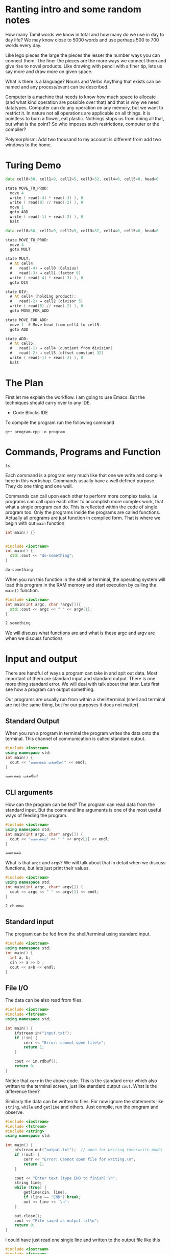 #+PROPERTY: header-args:cpp :results output code :exports both :dir ./src/
#+PROPERTY: header-args:shell :results output code :exports both

* Ranting intro and some random notes
How many Tamil words we know in total and how many do we use in day to day life? We may know close to 5000 words and use perhaps 500 to 700 words every day.

Like lego pieces the large the pieces the lesser the number ways you can connect them. The finer the pieces are the more ways we connect them and give rise to novel products. Like drawing with pencil with a finer tip, lets us say more and draw more on given space.

What is there is a language? Nouns and Verbs
Anything that exists can be named and any process/event can be described.

Computer is a machine that needs to know how much space to allocate (and what kind operation are possible over that) and that is why we need datatypes. Computer can do any operation on any memory, but we want to restrict it. In nature not all operations are applicable on all things. It is pointless to burn a flower, eat plastic. Nothings stops us from doing all that, but what is the point? So who imposes such restrictions, computer or the compiler?

Polymorphism: Add two thousand to my account is different from add two windows to the home.

* Turing Demo
#+begin_src asm
data cell0=50, cell1=9, cell2=5, cell3=32, cell4=0, cell5=0, head=0

state MOVE_TO_PROD:
  move 4
  write ( read(-4) * read(-3) ), 0
  write ( read(0) // read(-2) ), 0
  move 1
  goto ADD
  write ( read(-1) + read(-2) ), 0
  halt
#+end_src

#+begin_src asm
data cell0=50, cell1=9, cell2=5, cell3=32, cell4=0, cell5=0, head=0

state MOVE_TO_PROD:
  move 4
  goto MULT

state MULT:
  # At cell4:
  #   read(-4) → cell0 (Celsius)
  #   read(-3) → cell1 (factor 9)
  write ( read(-4) * read(-3) ), 0
  goto DIV

state DIV:
  # At cell4 (holding product):
  #   read(-2) → cell2 (divisor 5)
  write ( read(0) // read(-2) ), 0
  goto MOVE_FOR_ADD

state MOVE_FOR_ADD:
  move 1  # Move head from cell4 to cell5.
  goto ADD

state ADD:
  # At cell5:
  #   read(-1) → cell4 (quotient from division)
  #   read(-2) → cell3 (offset constant 32)
  write ( read(-1) + read(-2) ), 0
  halt
#+end_src

* The Plan
First let me explain the workflow. I am going to use Emacs. But the techniques should carry over to any IDE.
- Code Blocks IDE


To compile the program run the following command
#+begin_src shell
  g++ program.cpp -o program
#+end_src

* Commands, Programs and Function
:PROPERTIES:
:header-args: :results output code :exports btoh
:END:

#+begin_src shell
  ls
#+end_src

#+RESULTS:
#+begin_src shell
advanced.org
basics.org
bin
emacs-config.el
input.txt
kolam
kolam.cpp
kolam.ppm
kuri.org
output.txt
pointers-analogy.org
programs.org
quiz-and-worksheets
src
tm
variables.cpp
#+end_src

Each command is a program very much like that one we write and compile here in this workshop. Commands usually have a well defined purpose. They do one thing and one well.

Commands can call upon each other to perform more complex tasks. i.e programs can call upon each other to accomplish more complex work, that what a single program can do. This is reflected within the code of single program too. Only the programs inside the programs are called functions. Actually all programs are just function in compiled form. That is where we begin with out ~main~ function

#+name: do-nothing
#+begin_src cpp :tangle ./src/do-nothing.cpp
  int main() {}
#+end_src

#+RESULTS: do-nothing
#+begin_src sh
#+end_src


#+name: do-something
#+begin_src cpp :tangle ./src/do-something.cpp
  #include <iostream>
  int main() {
    std::cout << "do-something";
  }
#+end_src

#+RESULTS: do-something
#+begin_src sh
do-something
#+end_src

When you run this function in the shell or terminal, the operating system will load this program in the RAM memory and start execution by calling the ~main()~ function.

#+name:main-args
#+begin_src cpp :tangle ./src/main-args.cpp
  #include <iostream>
  int main(int argc, char *argv[]){
    std::cout << argc << " " << argv[1];
  }
#+end_src

#+RESULTS: main-args
#+begin_src sh
2 something
#+end_src

We will discuss what functions are and what is these argc and argv are when we discuss functions

* Input and output
There are handful of ways a program can take in and spit out data. Most important of them are standard input and standard output. There is one more thing standard error. We will deal with talk about that later. Lets first see how a program can output something.

Our programs are usually run from within a shell/terminal (shell and terminal are not the same thing, but for our purposes it does not matter).

** Standard Output
When you run a program in terminal the program writes the data onto the terminal. This channel of communication is called standard output.

#+name:  hello-world
#+begin_src cpp :tangle ./src/hello-world.cpp :results output code
  #include <iostream>
  using namespace std;
  int main() {
    cout << "வணக்கம் மக்களே!" << endl;
  }
#+end_src

#+RESULTS: hello-world
#+begin_src sh
வணக்கம் மக்களே!
#+end_src

** CLI arguments
How can the program can be fed? The program can read data from the standard input. But the command line arguments is one of the most useful ways of feeding the program.
#+name: io-argv
#+begin_src cpp  :tangle ./src/io-argv.cpp
  #include <iostream>
  using namespace std;
  int main(int argc, char* argv[]) {
    cout << "வணக்கம்" << " " << argv[1] << endl;
  }
#+end_src

#+RESULTS: io-argv
#+begin_src sh
வணக்கம்
#+end_src

What is that =argc= and =argv=? We will talk about that in detail when we discuss functions, but lets just print their values.
#+name: io-argc
#+begin_src cpp :tangle ./src/io-argc.cpp
  #include <iostream>
  using namespace std;
  int main(int argc, char* argv[]) {
    cout << argc << " " << argv[1] << endl;
  }
#+end_src

#+RESULTS: io-argc
#+begin_src sh
2 chumma
#+end_src

** Standard input
The program can be fed from the shell/terminal using standard input.
#+name: io-stdin
#+begin_src cpp :tangle ./src/io-stdin.cpp
  #include <iostream>
  using namespace std;
  int main() {
    int a, b;
    cin >> a >> b ;
    cout << a+b << endl;
  }
#+end_src

** File I/O
The data can be also read from files.
#+name: io-file-reading-whole
#+begin_src cpp :tangle ./src/io-file-reading-whole.cpp
  #include <iostream>
  #include <fstream>
  using namespace std;

  int main() {
      ifstream in("input.txt");
      if (!in) {
          cerr << "Error: cannot open file\n";
          return 1;
      }

      cout << in.rdbuf();
      return 0;
  }
#+end_src

Notice that ~cerr~ in the above code. This is the standard error which also written to the terminal screen, just like standard output ~cout~. What is the difference then?

Similarly the data can be written to files. For now ignore the statements like ~string~, ~while~ and ~getline~ and others. Just compile, run the program and observe.

#+name: io-file-writing
#+begin_src cpp :tangle ./src/io-file-writing.cpp
  #include <iostream>
  #include <fstream>
  #include <string>
  using namespace std;

  int main() {
      ofstream out("output.txt");  // open for writing (overwrite mode)
      if (!out) {
          cerr << "Error: Cannot open file for writing.\n";
          return 1;
      }

      cout << "Enter text (type END to finish):\n";
      string line;
      while (true) {
          getline(cin, line);
          if (line == "END") break;
          out << line << '\n';
      }

      out.close();
      cout << "File saved as output.txt\n";
      return 0;
  }
#+end_src

I could have just read one single line and written to the output file like this
#+name: io-file-writing-simple
#+begin_src cpp :tangle ./src/io-file-writing-simple.cpp
  #include <iostream>
  #include <fstream>
  #include <string>
  using namespace std;

  int main() {
      ofstream out("output.txt");  // open for writing (overwrite mode)
      if (!out) {
          cerr << "Error: Cannot open file for writing.\n";
          return 1;
      }

      string buffer;
      getline(cin, buffer);
      out << buffer << endl;

      out.close();
      cout << "File saved as output.txt\n";
      return 0;
  }
#+end_src

Why are we using ~getline~ and passing it ~cin~?

#+begin_src cpp  :eval no
  char buffer[100];
  cin >> buffer;
#+end_src

#+begin_src cpp  :eval no
  string buffer;
  getline(cin, buffer);
#+end_src

* Variables
#+begin_src cpp
  #include <iostream>
  using namespace std;
  int main() {
    string message = ""
  }
#+end_src

#+name: variables
#+begin_src cpp :tangle ./src/variables.cpp
  #include <iostream>

  int main() {
      int age = 17;
      double height = 165.5;
      char grade = 'A';
      bool isStudent = true;

      std::cout << "Age: " << age << "\n";
      std::cout << "Height: " << height << " cm\n";
      std::cout << "Grade: " << grade << "\n";
      std::cout << "Is a student? " << isStudent << "\n";

      age = 18;
      std::cout << "After birthday, age: " << age << "\n";

      return 0;
  }
#+end_src

#+RESULTS: variables
#+begin_src sh
Age: 17
Height: 165.5 cm
Grade: A
Is a student? 1
After birthday, age: 18
#+end_src

* Control Flow
** Repeating
*** Reading a file line by line
#+name: reading-file-line-by-line
#+begin_src cpp :tangle ./src/reading-file-line-by-line.cpp
  #include <iostream>
  #include <fstream>
  #include <string>
  using namespace std;

  int main(int argc, char* argv[]) {
      if (argc != 2) {
          cerr << "Usage: " << argv[0] << " <text-file>\n";
          return 1;
      }

      ifstream in(argv[1]);  // text mode by default
      if (!in) {
          cerr << "Error: Cannot open file: " << argv[1] << "\n";
          return 1;
      }

      string line;
      while (getline(in, line)) {
          cout << line << '\n';  // preserve lines
      }

      return 0;
  }

#+end_src
*** Counting up with ~while~ loop
#+begin_src cpp
  #include <iostream>
  using namespace std;

  int main() {
      int i = 1;    // start
      while (i <= 5) {
          cout << i << " ";
          i++;      // move towards stopping condition
      }
  }

#+end_src
*** Summing N numbers
#+begin_src cpp
  #include <iostream>
  using namespace std;

  int main() {
      int num = 0;
      int sum = 0;

      cout << "Enter numbers (0 to stop): ";
      while (num != 0) {
          cin >> num;
          sum += num;
      }

      cout << "Sum = " << sum << endl;
  }
#+end_src
*** ~do-while~ loop
#+begin_src cpp :tangle ./src/do-while.cpp
  #include <iostream>
  using namespace std;

  int main() {
      int x;

      do {
          cout << "Enter positive number: ";
          cin >> x;
      } while (x > 0);

      cout << "You entered: " << x << endl;
  }
#+end_src
*** ~for~ loop
#+begin_src cpp
  #include <iostream>
  using namespace std;

  int main() {
      for (int i = 1; i <= 5; i++) {
          cout << i << " squared = " << i * i << endl;
      }
  }
#+end_src
*** Nested loops
#+begin_src cpp
  #include <iostream>
  using namespace std;

  int main() {
      for (int r = 1; r <= 5; r++) {
          for (int c = 1; c <= 5; c++) {
              cout << r * c << "\t";
          }
          cout << endl;
      }
  }
#+end_src
*** Breaking and Skipping
Breaking allows us to break out of the loop.
#+begin_src cpp
  #include <iostream>
  using namespace std;

  int main() {
      for (int i = 1; ; i++) {
          if (i > 10) break; // break stops loop
          cout << i << " ";
      }
  }
#+end_src

Continue allows us to skip certain iterations
#+begin_src cpp
  #include <iostream>
  using namespace std;

  int main() {
      for (int i = 1; i <= 10; i++) {
          if (i % 2 == 0) continue; // skip even numbers
          cout << i << " ";
      }
  }
#+end_src
*** Conditions in the loop can be complex expressions
#+begin_src cpp
  #include <iostream>
  using namespace std;

  int main() {
      int i = 1;
      while ((i *= 2) <= 50) {
          cout << i << " ";
      }
  }
#+end_src
*** Be ware of infinite loops
WARNING: can go on forever eating up and heating up CPU
#+begin_src cpp
  #include <iostream>
  using namespace std;

  int main() {
      while (true) {
          cout << "Press Ctrl+C to stop\n";
      }
  }
#+end_src

** Branching
*** Simple if else branching
#+begin_src cpp
  #include <iostream>
  using namespace std;

  int main() {
      int n;
      cout << "Enter a number: ";
      cin >> n;

      if (n > 0) {
          cout << "Positive number\n";
      }
  }
#+end_src
*** if else..
#+begin_src cpp
  #include <iostream>
  using namespace std;

  int main() {
      int n;
      cin >> n;

      if (n % 2 == 0)
          cout << "Even\n";
      else
          cout << "Odd\n";
  }
#+end_src
*** if else ladder
#+begin_src cpp
  #include <iostream>
  using namespace std;

  int main() {
      int m;
      cout << "Marks: ";
      cin >> m;

      if (m >= 90)
          cout << "Grade A\n";
      else if (m >= 75)
          cout << "Grade B\n";
      else if (m >= 60)
          cout << "Grade C\n";
      else
          cout << "Fail\n";
  }
#+end_src
*** Nested conditionals
#+begin_src cpp
  #include <iostream>
  using namespace std;

  int main() {
      int a, b, c;
      cin >> a >> b >> c;

      if (a > b) {
          if (a > c)
              cout << "A is greatest\n";
          else
              cout << "C is greatest\n";
      } else {
          if (b > c)
              cout << "B is greatest\n";
          else
              cout << "C is greatest\n";
      }
  }
#+end_src

*** Ternary operator
#+begin_src cpp
  #include <iostream>
  using namespace std;

  int main() {
      int age;
      cin >> age;

      string msg = (age >= 18) ? "Adult" : "Minor";
      cout << msg << endl;
  }
#+end_src
*** Switch case
#+begin_src cpp
  #include <iostream>
  using namespace std;

  int main() {
      char g;
      cout << "Enter grade (A/B/C): ";
      cin >> g;

      switch (g) {
          case 'A': cout << "Excellent\n"; break;
          case 'B': cout << "Good\n"; break;
          case 'C': cout << "Average\n"; break;
          default : cout << "Invalid grade\n";
      }
  }
#+end_src

#+begin_src cpp
#include <iostream>
using namespace std;

int main() {
    char ch;
    cin >> ch;

    switch (ch) {
        case 'a': case 'e': case 'i': case 'o': case 'u':
        case 'A': case 'E': case 'I': case 'O': case 'U':
            cout << "Vowel\n";
            break;
        default:
            cout << "Consonant or Symbol\n";
    }
}
#+end_src

#+begin_src cpp
  #include <iostream>
  using namespace std;

  int main() {
      int y;
      cin >> y;

      bool leap = (y % 400 == 0) || (y % 4 == 0 && y % 100 != 0);
      switch (leap) {
          case true: cout << "Leap year\n"; break;
          case false: cout << "Not a leap year\n"; break;
      }
  }
#+end_src
* Functions
#+name: functions-add-1.cpp
#+begin_src cpp :tangle ./src/functions-add-1.cpp
  #include <iostream>
  using namespace std;

  int add(int x, int y) {
    return x+y;
  }

  int main() {
    int a, b;
    cout << "Enter two numbers: ";
    cin >> a >> b;
    cout << add(a,b) << endl;
  }
#+end_src
* Temperature conversion
#+begin_src cpp
  #include <iostream>
  #include <limits>

  double to_celsius(double f){ return (f - 32.0) * 5.0/9.0; }
  double to_fahrenheit(double c){ return c * 9.0/5.0 + 32.0; }
  double cm_to_in(double cm){ return cm / 2.54; }
  double in_to_cm(double in){ return in * 2.54; }

  int main() {
      std::cout << "Unit Converter (C++17)\n";
      while(true){
          std::cout << "\n1) C -> F  2) F -> C  3) cm -> in  4) in -> cm  0) quit\nChoice: ";
          int ch; if(!(std::cin>>ch)) return 0;
          if(ch==0) break;
          double x;
          switch(ch){
              case 1: std::cout<<"Celsius: "; std::cin>>x; std::cout<<"F: "<<to_fahrenheit(x)<<"\n"; break;
              case 2: std::cout<<"Fahrenheit: "; std::cin>>x; std::cout<<"C: "<<to_celsius(x)<<"\n"; break;
              case 3: std::cout<<"cm: "; std::cin>>x; std::cout<<"in: "<<cm_to_in(x)<<"\n"; break;
              case 4: std::cout<<"in: "; std::cin>>x; std::cout<<"cm: "<<in_to_cm(x)<<"\n"; break;
              default: std::cout<<"Invalid.\n"; break;
          }
          std::cin.clear(); std::cin.ignore(std::numeric_limits<std::streamsize>::max(), '\n');
      }
  }
#+end_src
* Structures
#+begin_src cpp
#include <bits/stdc++.h>
using namespace std;

struct Student {
    string name;
    int    age;
    double avg;
};

int main() {
    Student s{"Anita", 16, 88.5};        // aggregate init
    cout << s.name << " " << s.age << " " << s.avg << "\n";
}
#+end_src

#+begin_src cpp

  struct Point {
      int x{0};
      int y{0};
  };

  int main(){
      Point p1;           // {0,0}
      Point p2{5};        // {5,0}
      Point p3{5,7};      // {5,7}
      cout << p1.x<<","<<p1.y<<" "
           << p2.x<<","<<p2.y<<" "
           << p3.x<<","<<p3.y<<"\n";
  }
#+end_src

Nested structures
#+begin_src cpp
#include <bits/stdc++.h>
using namespace std;

struct Date { int d{}, m{}, y{}; };
struct Student { string name; Date dob; };

int main(){
    Student s{"Vikram", {2, 10, 2008}};
    cout << s.name << " " << s.dob.d << "-" << s.dob.m << "-" << s.dob.y << "\n";
}
#+end_src

* File I/O
#+begin_src cpp
  #include <iostream>
  #include <fstream>
  using namespace std;

  int main() {
      ofstream fout("output.txt"); // creates & opens file

      if (!fout) {
          cout << "Error opening file!\n";
          return 1;
      }

      fout << "Hello, File I/O!\n";
      fout << "Writing text file from C++.\n";

      cout << "File written successfully.\n";
  }
#+end_src

#+begin_src cpp
#include <iostream>
#include <fstream>
#include <string>
using namespace std;

int main() {
    ifstream fin("output.txt");
    if (!fin) {
        cout << "File not found!\n";
        return 1;
    }

    string line;
    while (getline(fin, line)) {
        cout << line << endl;
    }
}
#+end_src

What if we want to add to the file
#+begin_src cpp
  #include <iostream>
  #include <fstream>
  using namespace std;

  int main() {
      ofstream fout("output.txt", ios::app); // append mode

      if (!fout) {
          cout << "Cannot open file!\n";
          return 1;
      }

      fout << "This is appended content.\n";
      cout << "Append successful.\n";
  }
#+end_src

Binary files
#+begin_src cpp
  #include <iostream>
  #include <fstream>
  using namespace std;

  struct Student {
      char name[20];
      int age;
      float marks;
  };

  int main() {
      Student s = {"Rahul", 17, 91.5f};

      ofstream fout("student.dat", ios::binary);
      if (!fout) {
          cout << "Cannot open file!\n";
          return 1;
      }

      fout.write(reinterpret_cast<char*>(&s), sizeof(s));

      cout << "Binary data stored.\n";
  }
#+end_src

Reading the binary file
#+begin_src cpp
  #include <iostream>
  #include <fstream>
  using namespace std;

  struct Student {
      char name[20];
      int age;
      float marks;
  };

  int main() {
      Student s;

      ifstream fin("student.dat", ios::binary);
      if (!fin) {
          cout << "File error!\n";
          return 1;
      }

      fin.read(reinterpret_cast<char*>(&s), sizeof(s));

      cout << "Name: " << s.name << endl;
      cout << "Age: "  << s.age  << endl;
      cout << "Marks: " << s.marks << endl;
  }

#+end_src

Appending binary records
#+begin_src cpp
  #include <iostream>
  #include <fstream>
  using namespace std;

  struct Student {
      char name[20];
      int age;
      float marks;
  };

  int main() {
      Student s;
      cout << "Enter name age marks: ";
      cin >> s.name >> s.age >> s.marks;

      ofstream fout("student.dat", ios::binary | ios::app);
      if (!fout) {
          cout << "Cannot open file!\n";
          return 1;
      }

      fout.write(reinterpret_cast<char*>(&s), sizeof(s));
      cout << "Record appended.\n";
  }

#+end_src

Reading multiple binary records
#+begin_src cpp
  #include <iostream>
  #include <fstream>
  using namespace std;

  struct Student {
      char name[20];
      int age;
      float marks;
  };

  int main() {
      Student s;
      ifstream fin("student.dat", ios::binary);

      if (!fin) {
          cout << "File missing.\n";
          return 1;
      }

      while (fin.read(reinterpret_cast<char*>(&s), sizeof(s))) {
          cout << s.name << "  " << s.age
               << "  " << s.marks << endl;
      }
  }

#+end_src
* Core stats
#+begin_src cpp
  #include <iostream>
  #include <vector>
  #include "stats.h"

  #include <algorithm>
  #include <numeric>
  #include <stdexcept>

  double mean(const std::vector<int>& a){
    if(a.empty()) throw std::runtime_error("mean of empty");
    return std::accumulate(a.begin(), a.end(), 0.0) / a.size();
  }
  double median(std::vector<int> a){
    if(a.empty()) throw std::runtime_error("median of empty");
    std::sort(a.begin(), a.end());
    size_t n=a.size();
    return (n%2)? a[n/2] : (a[n/2-1]+a[n/2])/2.0;
  }
  int minv(const std::vector<int>& a){
    if(a.empty()) throw std::runtime_error("min of empty");
    return *std::min_element(a.begin(), a.end());
  }
  int maxv(const std::vector<int>& a){
    if(a.empty()) throw std::runtime_error("max of empty");
    return *std::max_element(a.begin(), a.end());
  }

  int main(){
    std::cout<<"Enter scores (0..100), -1 to stop:\n";
    std::vector<int> a;
    while(true){ int x; if(!(std::cin>>x)) return 0; if(x==-1) break; if(0<=x && x<=100) a.push_back(x); }
    if(a.empty()){ std::cout<<"No data.\n"; return 0; }
    std::cout<<"Count: "<<a.size()<<"\n";
    std::cout<<"Min: "<<minv(a)<<" Max: "<<maxv(a)<<"\n";
    std::cout<<"Mean: "<<mean(a)<<" Median: "<<median(a)<<"\n";
  }

#+end_src
